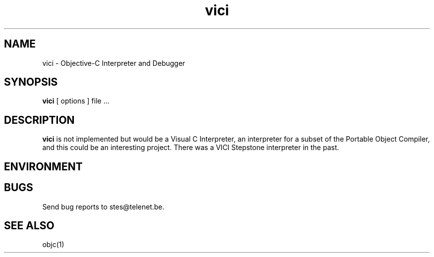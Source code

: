 .ds ]W "VICI
.de q
``\\$1''\\$2
..
.TH vici 1 "Feb 2, 2023"
.SH NAME
vici \- Objective\-C Interpreter and Debugger
.SH SYNOPSIS
.B vici
[
options
]
file ...
.SH DESCRIPTION
.B vici
is not implemented but would be a Visual C Interpreter, an interpreter for a subset of the Portable Object Compiler, and this could be an interesting project.  There was a VICI Stepstone interpreter in the past.

.SH ENVIRONMENT

.SH BUGS

Send bug reports to stes@telenet.be.

.SH "SEE ALSO"
objc(1)

